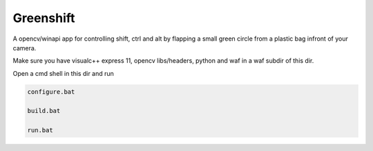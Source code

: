 Greenshift
==========

A opencv/winapi app for controlling shift, ctrl and alt by flapping a small green circle from a plastic bag infront of your camera.

Make sure you have visualc++ express 11, opencv libs/headers, python and waf in a waf subdir of this dir.

Open a cmd shell in this dir and run

.. code-block:: bash

    configure.bat

    build.bat

    run.bat
